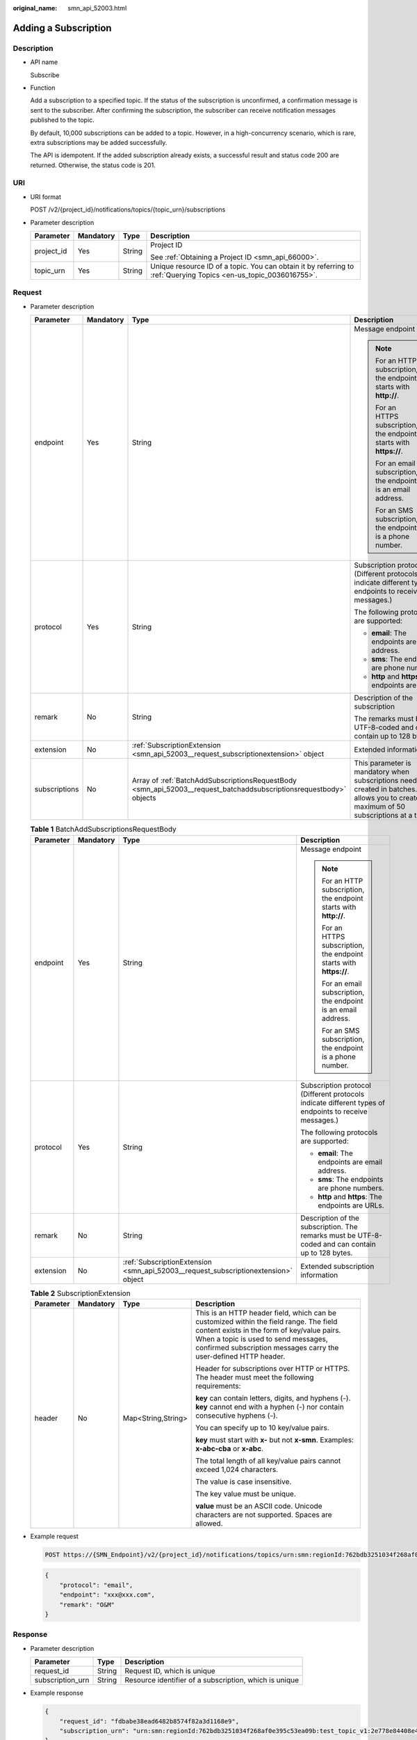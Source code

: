 :original_name: smn_api_52003.html

.. _smn_api_52003:

Adding a Subscription
=====================

Description
-----------

-  API name

   Subscribe

-  Function

   Add a subscription to a specified topic. If the status of the subscription is unconfirmed, a confirmation message is sent to the subscriber. After confirming the subscription, the subscriber can receive notification messages published to the topic.

   By default, 10,000 subscriptions can be added to a topic. However, in a high-concurrency scenario, which is rare, extra subscriptions may be added successfully.

   The API is idempotent. If the added subscription already exists, a successful result and status code 200 are returned. Otherwise, the status code is 201.

URI
---

-  URI format

   POST /v2/{project_id}/notifications/topics/{topic_urn}/subscriptions

-  Parameter description

   +-----------------+-----------------+-----------------+-------------------------------------------------------------------------------------------------------------------+
   | Parameter       | Mandatory       | Type            | Description                                                                                                       |
   +=================+=================+=================+===================================================================================================================+
   | project_id      | Yes             | String          | Project ID                                                                                                        |
   |                 |                 |                 |                                                                                                                   |
   |                 |                 |                 | See :ref:`Obtaining a Project ID <smn_api_66000>`.                                                                |
   +-----------------+-----------------+-----------------+-------------------------------------------------------------------------------------------------------------------+
   | topic_urn       | Yes             | String          | Unique resource ID of a topic. You can obtain it by referring to :ref:`Querying Topics <en-us_topic_0036016755>`. |
   +-----------------+-----------------+-----------------+-------------------------------------------------------------------------------------------------------------------+

Request
-------

-  Parameter description

   +-----------------+-----------------+--------------------------------------------------------------------------------------------------------------------+-------------------------------------------------------------------------------------------------------------------------------------------------+
   | Parameter       | Mandatory       | Type                                                                                                               | Description                                                                                                                                     |
   +=================+=================+====================================================================================================================+=================================================================================================================================================+
   | endpoint        | Yes             | String                                                                                                             | Message endpoint                                                                                                                                |
   |                 |                 |                                                                                                                    |                                                                                                                                                 |
   |                 |                 |                                                                                                                    | .. note::                                                                                                                                       |
   |                 |                 |                                                                                                                    |                                                                                                                                                 |
   |                 |                 |                                                                                                                    |    For an HTTP subscription, the endpoint starts with **http://**.                                                                              |
   |                 |                 |                                                                                                                    |                                                                                                                                                 |
   |                 |                 |                                                                                                                    |    For an HTTPS subscription, the endpoint starts with **https://**.                                                                            |
   |                 |                 |                                                                                                                    |                                                                                                                                                 |
   |                 |                 |                                                                                                                    |    For an email subscription, the endpoint is an email address.                                                                                 |
   |                 |                 |                                                                                                                    |                                                                                                                                                 |
   |                 |                 |                                                                                                                    |    For an SMS subscription, the endpoint is a phone number.                                                                                     |
   +-----------------+-----------------+--------------------------------------------------------------------------------------------------------------------+-------------------------------------------------------------------------------------------------------------------------------------------------+
   | protocol        | Yes             | String                                                                                                             | Subscription protocol (Different protocols indicate different types of endpoints to receive messages.)                                          |
   |                 |                 |                                                                                                                    |                                                                                                                                                 |
   |                 |                 |                                                                                                                    | The following protocols are supported:                                                                                                          |
   |                 |                 |                                                                                                                    |                                                                                                                                                 |
   |                 |                 |                                                                                                                    | -  **email**: The endpoints are email address.                                                                                                  |
   |                 |                 |                                                                                                                    | -  **sms**: The endpoints are phone numbers.                                                                                                    |
   |                 |                 |                                                                                                                    | -  **http** and **https**: The endpoints are URLs.                                                                                              |
   +-----------------+-----------------+--------------------------------------------------------------------------------------------------------------------+-------------------------------------------------------------------------------------------------------------------------------------------------+
   | remark          | No              | String                                                                                                             | Description of the subscription                                                                                                                 |
   |                 |                 |                                                                                                                    |                                                                                                                                                 |
   |                 |                 |                                                                                                                    | The remarks must be UTF-8-coded and can contain up to 128 bytes.                                                                                |
   +-----------------+-----------------+--------------------------------------------------------------------------------------------------------------------+-------------------------------------------------------------------------------------------------------------------------------------------------+
   | extension       | No              | :ref:`SubscriptionExtension <smn_api_52003__request_subscriptionextension>` object                                 | Extended information                                                                                                                            |
   +-----------------+-----------------+--------------------------------------------------------------------------------------------------------------------+-------------------------------------------------------------------------------------------------------------------------------------------------+
   | subscriptions   | No              | Array of :ref:`BatchAddSubscriptionsRequestBody <smn_api_52003__request_batchaddsubscriptionsrequestbody>` objects | This parameter is mandatory when subscriptions need to be created in batches. SMN allows you to create a maximum of 50 subscriptions at a time. |
   +-----------------+-----------------+--------------------------------------------------------------------------------------------------------------------+-------------------------------------------------------------------------------------------------------------------------------------------------+

   .. _smn_api_52003__request_batchaddsubscriptionsrequestbody:

   .. table:: **Table 1** BatchAddSubscriptionsRequestBody

      +-----------------+-----------------+------------------------------------------------------------------------------------+--------------------------------------------------------------------------------------------------------+
      | Parameter       | Mandatory       | Type                                                                               | Description                                                                                            |
      +=================+=================+====================================================================================+========================================================================================================+
      | endpoint        | Yes             | String                                                                             | Message endpoint                                                                                       |
      |                 |                 |                                                                                    |                                                                                                        |
      |                 |                 |                                                                                    | .. note::                                                                                              |
      |                 |                 |                                                                                    |                                                                                                        |
      |                 |                 |                                                                                    |    For an HTTP subscription, the endpoint starts with **http://**.                                     |
      |                 |                 |                                                                                    |                                                                                                        |
      |                 |                 |                                                                                    |    For an HTTPS subscription, the endpoint starts with **https://**.                                   |
      |                 |                 |                                                                                    |                                                                                                        |
      |                 |                 |                                                                                    |    For an email subscription, the endpoint is an email address.                                        |
      |                 |                 |                                                                                    |                                                                                                        |
      |                 |                 |                                                                                    |    For an SMS subscription, the endpoint is a phone number.                                            |
      +-----------------+-----------------+------------------------------------------------------------------------------------+--------------------------------------------------------------------------------------------------------+
      | protocol        | Yes             | String                                                                             | Subscription protocol (Different protocols indicate different types of endpoints to receive messages.) |
      |                 |                 |                                                                                    |                                                                                                        |
      |                 |                 |                                                                                    | The following protocols are supported:                                                                 |
      |                 |                 |                                                                                    |                                                                                                        |
      |                 |                 |                                                                                    | -  **email**: The endpoints are email address.                                                         |
      |                 |                 |                                                                                    | -  **sms**: The endpoints are phone numbers.                                                           |
      |                 |                 |                                                                                    | -  **http** and **https**: The endpoints are URLs.                                                     |
      +-----------------+-----------------+------------------------------------------------------------------------------------+--------------------------------------------------------------------------------------------------------+
      | remark          | No              | String                                                                             | Description of the subscription. The remarks must be UTF-8-coded and can contain up to 128 bytes.      |
      +-----------------+-----------------+------------------------------------------------------------------------------------+--------------------------------------------------------------------------------------------------------+
      | extension       | No              | :ref:`SubscriptionExtension <smn_api_52003__request_subscriptionextension>` object | Extended subscription information                                                                      |
      +-----------------+-----------------+------------------------------------------------------------------------------------+--------------------------------------------------------------------------------------------------------+

   .. _smn_api_52003__request_subscriptionextension:

   .. table:: **Table 2** SubscriptionExtension

      +-----------------+-----------------+--------------------+---------------------------------------------------------------------------------------------------------------------------------------------------------------------------------------------------------------------------------------------------+
      | Parameter       | Mandatory       | Type               | Description                                                                                                                                                                                                                                       |
      +=================+=================+====================+===================================================================================================================================================================================================================================================+
      | header          | No              | Map<String,String> | This is an HTTP header field, which can be customized within the field range. The field content exists in the form of key/value pairs. When a topic is used to send messages, confirmed subscription messages carry the user-defined HTTP header. |
      |                 |                 |                    |                                                                                                                                                                                                                                                   |
      |                 |                 |                    | Header for subscriptions over HTTP or HTTPS. The header must meet the following requirements:                                                                                                                                                     |
      |                 |                 |                    |                                                                                                                                                                                                                                                   |
      |                 |                 |                    | **key** can contain letters, digits, and hyphens (-). **key** cannot end with a hyphen (-) nor contain consecutive hyphens (-).                                                                                                                   |
      |                 |                 |                    |                                                                                                                                                                                                                                                   |
      |                 |                 |                    | You can specify up to 10 key/value pairs.                                                                                                                                                                                                         |
      |                 |                 |                    |                                                                                                                                                                                                                                                   |
      |                 |                 |                    | **key** must start with **x-** but not **x-smn**. Examples: **x-abc-cba** or **x-abc**.                                                                                                                                                           |
      |                 |                 |                    |                                                                                                                                                                                                                                                   |
      |                 |                 |                    | The total length of all key/value pairs cannot exceed 1,024 characters.                                                                                                                                                                           |
      |                 |                 |                    |                                                                                                                                                                                                                                                   |
      |                 |                 |                    | The value is case insensitive.                                                                                                                                                                                                                    |
      |                 |                 |                    |                                                                                                                                                                                                                                                   |
      |                 |                 |                    | The key value must be unique.                                                                                                                                                                                                                     |
      |                 |                 |                    |                                                                                                                                                                                                                                                   |
      |                 |                 |                    | **value** must be an ASCII code. Unicode characters are not supported. Spaces are allowed.                                                                                                                                                        |
      +-----------------+-----------------+--------------------+---------------------------------------------------------------------------------------------------------------------------------------------------------------------------------------------------------------------------------------------------+

-  Example request

   .. code-block:: text

      POST https://{SMN_Endpoint}/v2/{project_id}/notifications/topics/urn:smn:regionId:762bdb3251034f268af0e395c53ea09b:test_topic_v1/subscriptions

   .. code-block::

      {
          "protocol": "email",
          "endpoint": "xxx@xxx.com",
          "remark": "O&M"
      }

Response
--------

-  Parameter description

   +------------------+--------+--------------------------------------------------------+
   | Parameter        | Type   | Description                                            |
   +==================+========+========================================================+
   | request_id       | String | Request ID, which is unique                            |
   +------------------+--------+--------------------------------------------------------+
   | subscription_urn | String | Resource identifier of a subscription, which is unique |
   +------------------+--------+--------------------------------------------------------+

-  Example response

   .. code-block::

      {
          "request_id": "fdbabe38ead6482b8574f82a3d1168e9",
          "subscription_urn": "urn:smn:regionId:762bdb3251034f268af0e395c53ea09b:test_topic_v1:2e778e84408e44058e6cbc6d3c377837"
      }

Returned Value
--------------

See :ref:`Returned Value <smn_api_63002>`.

Error Codes
-----------

See :ref:`Error Codes <smn_api_64000>`.
